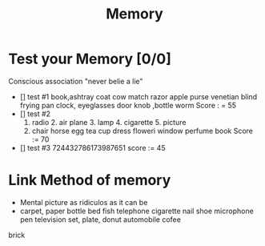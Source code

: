 #+TITLE: Memory

* Test your Memory [0/0]

Conscious association "never belie a lie"
- [] test #1
    book,ashtray coat cow match razor apple purse venetian blind frying pan clock, eyeglasses door knob ,bottle worm
    Score : = 55
- [] test #2
  1. radio 2. air plane 3. lamp 4. cigarette 5. picture
  2. chair horse egg tea cup dress floweri window perfume book
     Score := 70
- [] test #3
  724432786173987651
  score := 45
* Link Method of memory
- Mental picture as ridiculos as it can be
- carpet, paper bottle bed fish telephone cigarette nail shoe microphone pen television set, plate, donut automobile cofee
brick

